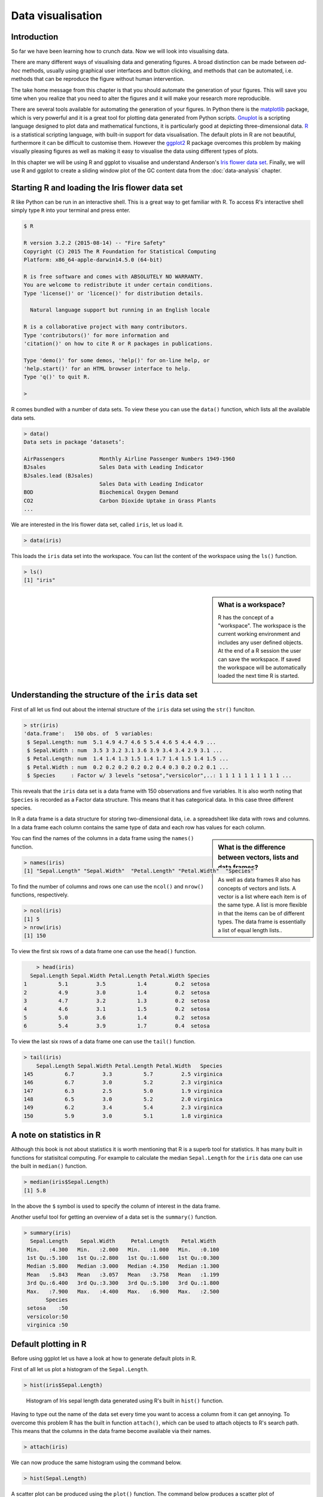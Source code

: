 Data visualisation
==================


Introduction
------------

So far we have been learning how to crunch data. Now we will look into
visualising data.

There are many different ways of visualising data and generating figures.  A
broad distinction can be made between *ad-hoc* methods, usually using graphical
user interfaces and button clicking, and methods that can be automated, i.e.
methods that can be reproduce the figure without human intervention.

The take home message from this chapter is that you should automate the
generation of your figures. This will save you time when you realize that you
need to alter the figures and it will make your research more reproducible.

There are several tools available for automating the generation of your
figures.  In Python there is the `matplotlib <http://matplotlib.org/>`_
package, which is very powerful and it is a great tool for plotting data
generated from Python scripts.  `Gnuplot <http://www.gnuplot.info/>`_ is a
scripting language designed to plot data and mathematical functions, it is
particularly good at depicting three-dimensional data.  `R
<https://www.r-project.org/>`_ is a statistical scripting language, with
built-in support for data visualisation. The default plots in R are not
beautiful, furthermore it can be difficult to customise them. However the
`ggplot2 <http://ggplot2.org/>`_ R package overcomes this problem by making
visually pleasing figures as well as making it easy to visualise the data using
different types of plots.

In this chapter we will be using R and ggplot to visualise and understand
Anderson's
`Iris flower data set <https://en.wikipedia.org/wiki/Iris_flower_data_set>`_.
Finally, we will use R and ggplot to create a sliding window plot of the
GC content data from the :doc:`data-analysis` chapter.


Starting R and loading the Iris flower data set
-----------------------------------------------

R like Python can be run in an interactive shell. This is a great way to
get familiar with R. To access R's interactive shell simply type ``R`` into your terminal and press enter.

.. code-block:: none

    $ R

    R version 3.2.2 (2015-08-14) -- "Fire Safety"
    Copyright (C) 2015 The R Foundation for Statistical Computing
    Platform: x86_64-apple-darwin14.5.0 (64-bit)

    R is free software and comes with ABSOLUTELY NO WARRANTY.
    You are welcome to redistribute it under certain conditions.
    Type 'license()' or 'licence()' for distribution details.

      Natural language support but running in an English locale

    R is a collaborative project with many contributors.
    Type 'contributors()' for more information and
    'citation()' on how to cite R or R packages in publications.

    Type 'demo()' for some demos, 'help()' for on-line help, or
    'help.start()' for an HTML browser interface to help.
    Type 'q()' to quit R.

    >

R comes bundled with a number of data sets. To view these you can use the
``data()`` function, which lists all the available data sets.

.. code-block:: R

    > data()
    Data sets in package ‘datasets’:

    AirPassengers           Monthly Airline Passenger Numbers 1949-1960
    BJsales                 Sales Data with Leading Indicator
    BJsales.lead (BJsales)
                            Sales Data with Leading Indicator
    BOD                     Biochemical Oxygen Demand
    CO2                     Carbon Dioxide Uptake in Grass Plants
    ...

We are interested in the Iris flower data set, called ``iris``, let us load
it.

.. code-block:: R

    > data(iris)

This loads the ``iris`` data set into the workspace. You can list the content
of the workspace using the ``ls()`` function.

.. code-block:: R

    > ls()
    [1] "iris"

.. sidebar:: What is a workspace?

    R has the concept of a "workspace". The workspace is the current working
    environment and includes any user defined objects. At the end of a R
    session the user can save the workspace. If saved the workspace will be
    automatically loaded the next time R is started.


Understanding the structure of the ``iris`` data set
----------------------------------------------------

First of all let us find out about the internal structure of the ``iris`` data set using the ``str()`` funciton.

.. code-block:: R

    > str(iris)
    'data.frame':   150 obs. of  5 variables:
     $ Sepal.Length: num  5.1 4.9 4.7 4.6 5 5.4 4.6 5 4.4 4.9 ...
     $ Sepal.Width : num  3.5 3 3.2 3.1 3.6 3.9 3.4 3.4 2.9 3.1 ...
     $ Petal.Length: num  1.4 1.4 1.3 1.5 1.4 1.7 1.4 1.5 1.4 1.5 ...
     $ Petal.Width : num  0.2 0.2 0.2 0.2 0.2 0.4 0.3 0.2 0.2 0.1 ...
     $ Species     : Factor w/ 3 levels "setosa","versicolor",..: 1 1 1 1 1 1 1 1 1 1 ...

This reveals that the ``iris`` data set is a data frame with 150 observations
and five variables. It is also worth noting that ``Species`` is recorded as
a Factor data structure. This means that it has categorical data. In this case
three different species.

In R a data frame is a data structure for storing two-dimensional data, i.e. a
spreadsheet like data with rows and columns. In a data frame each column
contains the same type of data and each row has values for each column.

.. sidebar:: What is the difference between vectors, lists and data frames?

    As well as data frames R also has concepts of vectors and lists.
    A vector is a list where each item is of the same type. A list
    is more flexible in that the items can be of different types.
    The data frame is essentially a list of equal length lists..

You can find the names of the columns in a data frame using the ``names()`` function.

.. code-block:: R

    > names(iris)
    [1] "Sepal.Length" "Sepal.Width"  "Petal.Length" "Petal.Width"  "Species"

To find the number of columns and rows one can use the ``ncol()`` and
``nrow()`` functions, respectively.

.. code-block:: R

    > ncol(iris)
    [1] 5
    > nrow(iris)
    [1] 150

To view the first six rows of a data frame one can use the ``head()`` function.

.. code-block:: R

        > head(iris)
      Sepal.Length Sepal.Width Petal.Length Petal.Width Species
    1          5.1         3.5          1.4         0.2  setosa
    2          4.9         3.0          1.4         0.2  setosa
    3          4.7         3.2          1.3         0.2  setosa
    4          4.6         3.1          1.5         0.2  setosa
    5          5.0         3.6          1.4         0.2  setosa
    6          5.4         3.9          1.7         0.4  setosa

To view the last six rows of a data frame one can use the ``tail()`` function.

.. code-block:: R

    > tail(iris)
        Sepal.Length Sepal.Width Petal.Length Petal.Width   Species
    145          6.7         3.3          5.7         2.5 virginica
    146          6.7         3.0          5.2         2.3 virginica
    147          6.3         2.5          5.0         1.9 virginica
    148          6.5         3.0          5.2         2.0 virginica
    149          6.2         3.4          5.4         2.3 virginica
    150          5.9         3.0          5.1         1.8 virginica


A note on statistics in R
-------------------------

Although this book is not about statistics it is worth mentioning that R is a
superb tool for statistics. It has many built in functions for statisitcal
computing. For example to calculate the median ``Sepal.Length`` for the ``iris``
data one can use the built in ``median()`` function.

.. code-block:: R

    > median(iris$Sepal.Length)
    [1] 5.8

In the above the ``$`` symbol is used to specify the column of interest in the
data frame.

Another useful tool for getting an overview of a data set is the
``summary()`` function.

.. code-block:: R

    > summary(iris)
      Sepal.Length    Sepal.Width     Petal.Length    Petal.Width
     Min.   :4.300   Min.   :2.000   Min.   :1.000   Min.   :0.100
     1st Qu.:5.100   1st Qu.:2.800   1st Qu.:1.600   1st Qu.:0.300
     Median :5.800   Median :3.000   Median :4.350   Median :1.300
     Mean   :5.843   Mean   :3.057   Mean   :3.758   Mean   :1.199
     3rd Qu.:6.400   3rd Qu.:3.300   3rd Qu.:5.100   3rd Qu.:1.800
     Max.   :7.900   Max.   :4.400   Max.   :6.900   Max.   :2.500
           Species
     setosa    :50
     versicolor:50
     virginica :50


Default plotting in R
---------------------

Before using ggplot let us have a look at how to generate default
plots in R.

First of all let us plot a histogram of the ``Sepal.Length``.

.. code-block:: R

    > hist(iris$Sepal.Length)

.. figure:: images/iris_sepal_length_histogram.png
   :alt: Iris sepal length histogram.

   Histogram of Iris sepal length data generated using R's built in ``hist()``
   function.

Having to type out the name of the data set every time you want to access
a column from it can get annoying. To overcome this problem R has the
built in function ``attach()``, which can be used to attach objects to R's
search path. This means that the columns in the data frame become available
via their names.

.. code-block:: R

    > attach(iris)

We can now produce the same histogram using the command below.

.. code-block:: R

    > hist(Sepal.Length)

A scatter plot can be produced using the ``plot()`` function.
The command below produces a scatter plot of ``Sepal.Length``
versus ``Sepal.Width``.

.. code-block:: R

    > plot(Sepal.Length, Sepal.Width)

.. figure:: images/iris_sepal_length_vs_width_scatterplot.png
   :alt: Iris sepal length vs width scatter plot.

   Scatter plot of Iris sepal length vs width generated using R's built in ``plot()``
   function.

Finally, a decent overview of the all data can be obtained by passing the
entire data frame to the ``plot()`` function.

.. code-block:: R

    > plot(iris)

.. figure:: images/iris_sepal_data_summary_plot.png
   :alt: Iris sepal data summary plot.

   Overview plot of Iris data using R's built in ``plot()`` function.

R's built in plotting functions are useful for getting quick exploratory
views of the data. However, they are a bit dull. In the next section we will
make use of the ggplot library to make more visually pleasing and informative
figures.


Loading the ggplot library
--------------------------



Background
----------

- Purpose of data visualisation
- History of data visualisation


How to create informative figures
---------------------------------

- Audience
- Message
- Medium


Scripting the generation of your plot
-------------------------------------

- Matplotlib
- Gnuplot
- R


Writing a caption
-----------------


Other useful tools for scripting the generation of figures
----------------------------------------------------------

- Graphviz
- ImageMagick
- D3js


Key concepts
------------
